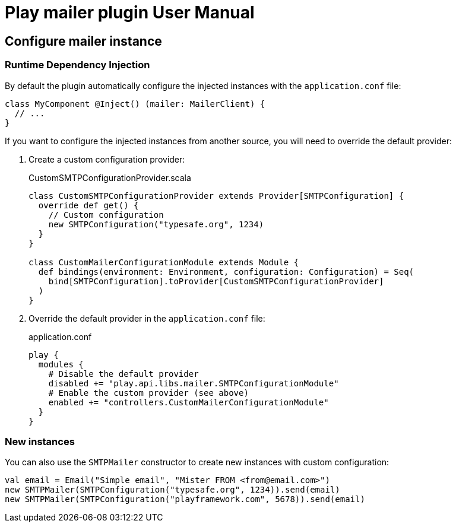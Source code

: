 = Play mailer plugin User Manual

== Configure mailer instance

=== Runtime Dependency Injection

By default the plugin automatically configure the injected instances with the `application.conf` file:

```scala
class MyComponent @Inject() (mailer: MailerClient) {
  // ...
}
```

If you want to configure the injected instances from another source, you will need to override the default provider:

 1. Create a custom configuration provider:
+
.CustomSMTPConfigurationProvider.scala
```scala
class CustomSMTPConfigurationProvider extends Provider[SMTPConfiguration] {
  override def get() {
    // Custom configuration
    new SMTPConfiguration("typesafe.org", 1234)
  }
}

class CustomMailerConfigurationModule extends Module {
  def bindings(environment: Environment, configuration: Configuration) = Seq(
    bind[SMTPConfiguration].toProvider[CustomSMTPConfigurationProvider]
  )
}
```

 2. Override the default provider in the `application.conf` file:
+
.application.conf
```bash
play {
  modules {
    # Disable the default provider
    disabled += "play.api.libs.mailer.SMTPConfigurationModule"
    # Enable the custom provider (see above)
    enabled += "controllers.CustomMailerConfigurationModule"
  }
}
```

=== New instances

You can also use the `SMTPMailer` constructor to create new instances with custom configuration:

```scala
val email = Email("Simple email", "Mister FROM <from@email.com>")
new SMTPMailer(SMTPConfiguration("typesafe.org", 1234)).send(email)
new SMTPMailer(SMTPConfiguration("playframework.com", 5678)).send(email)
```
